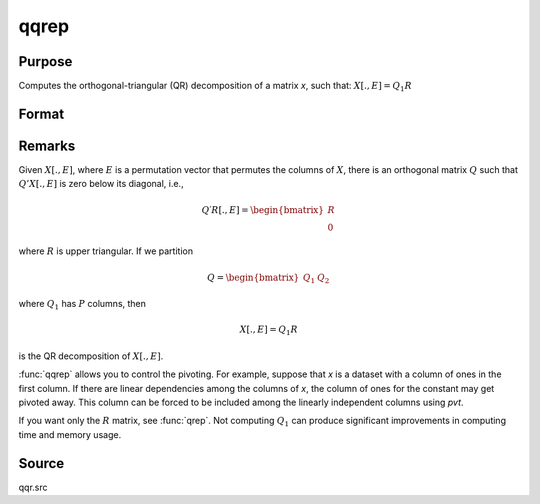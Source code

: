 
qqrep
==============================================

Purpose
----------------
Computes the orthogonal-triangular (QR) decomposition of a matrix *x*, such that: :math:`X[., E] = Q_1R`


Format
----------------
.. function:: { q1, r, e } = qqrep(x, pvt)

    :param x: data
    :type x: NxP matrix

    :param pvt: controls the selection of the pivot columns:

        .. csv-table::
            :widths: auto

            "if :math:`pvt[i] > 0`, :math:`x[i]` is an initial column"
            "if :math:`pvt[i] = 0`, :math:`x[i]` is a free column"
            "if :math:`pvt[i] < 0`, :math:`x[i]` is a final column"

        The initial columns are placed at the beginning of the matrix and the final columns are placedat the end. Only the free columns will be moved during the decomposition.

    :type pvt: Px1 vector

    :return q1: unitary matrix, ``K = min(N,P)``.

    :rtype q1: NxK unitary matrix

    :return r: upper triangular matrix

    :rtype r: KxP matrix

    :return e: permutation vector

    :rtype e: Px1 vector

Remarks
-------

Given :math:`X[., E]`, where :math:`E` is a permutation vector that permutes the columns
of :math:`X`, there is an orthogonal matrix :math:`Q` such that :math:`Q'X[., E]` is zero below its diagonal, i.e.,

.. math::

    Q′R[ ., E ] = \begin{bmatrix}
        R \\
        0
        \end{bmatrix}

where :math:`R` is upper triangular. If we partition

.. math::

   Q⁢ = \begin{bmatrix}
        Q_1 &
        Q_2
        \end{bmatrix}

where :math:`Q_1` has :math:`P` columns, then

.. math::

  X[ ., E ] = Q_1R

is the QR decomposition of :math:`X[., E]`.

:func:`qqrep` allows you to control the pivoting. For example, suppose that *x* is
a dataset with a column of ones in the first column. If there are
linear dependencies among the columns of *x*, the column of ones for the
constant may get pivoted away. This column can be forced to be included
among the linearly independent columns using *pvt*.

If you want only the :math:`R` matrix, see :func:`qrep`. Not computing :math:`Q_1` can produce
significant improvements in computing time and memory usage.

Source
------

qqr.src

.. seealso:: Functions :func:`qqr`, :func:`qre`, :func:`olsqr`
